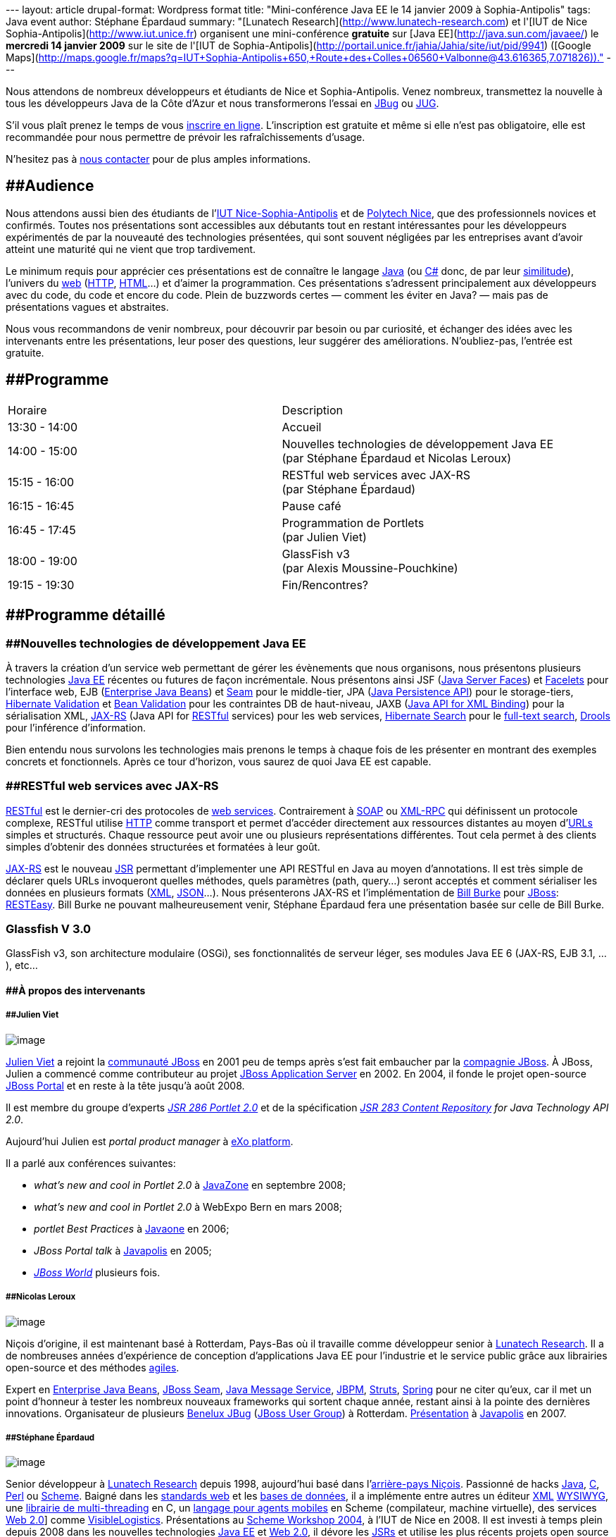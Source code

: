 --- layout: article drupal-format: Wordpress format title:
"Mini-conférence Java EE le 14 janvier 2009 à Sophia-Antipolis" tags:
Java event author: Stéphane Épardaud summary: "[Lunatech
Research](http://www.lunatech-research.com) et l'[IUT de Nice
Sophia-Antipolis](http://www.iut.unice.fr) organisent une
mini-conférence **gratuite** sur [Java EE](http://java.sun.com/javaee/)
le **mercredi 14 janvier 2009** sur le site de l'[IUT de
Sophia-Antipolis](http://portail.unice.fr/jahia/Jahia/site/iut/pid/9941)
([Google
Maps](http://maps.google.fr/maps?q=IUT+Sophia-Antipolis+650,+Route+des+Colles+06560+Valbonne@43.616365,7.071826))."
---

Nous attendons de nombreux développeurs et étudiants de Nice et
Sophia-Antipolis. Venez nombreux, transmettez la nouvelle à tous les
développeurs Java de la Côte d'Azur et nous transformerons l'essai en
http://jboss.org/resources/jbugs.html[JBug] ou
http://java.sun.com/community/usergroups/[JUG].

S'il vous plaît prenez le temps de vous
http://www.lunatech-research.com/event/register/miniconf-sophia[inscrire
en ligne]. L'inscription est gratuite et même si elle n'est pas
obligatoire, elle est recommandée pour nous permettre de prévoir les
rafraîchissements d'usage.

N'hesitez pas à mailto:jbug-sophia@lunatech.com[nous contacter] pour de
plus amples informations.

== [#Audience]####Audience

Nous attendons aussi bien des étudiants de l'http://www.iut.unice.fr[IUT
Nice-Sophia-Antipolis] et de http://www.polytechnice.fr/[Polytech Nice],
que des professionnels novices et confirmés. Toutes nos présentations
sont accessibles aux débutants tout en restant intéressantes pour les
développeurs expérimentés de par la nouveauté des technologies
présentées, qui sont souvent négligées par les entreprises avant d'avoir
atteint une maturité qui ne vient que trop tardivement.

Le minimum requis pour apprécier ces présentations est de connaître le
langage http://en.wikipedia.org/wiki/Java_(programming_language)[Java]
(ou http://en.wikipedia.org/wiki/C_Sharp[C#] donc, de par leur
http://en.wikipedia.org/wiki/Comparison_of_C_Sharp_and_Java[similitude]),
l'univers du http://en.wikipedia.org/wiki/World_Wide_Web[web]
(http://en.wikipedia.org/wiki/HTTP[HTTP],
http://en.wikipedia.org/wiki/HTML[HTML]...) et d'aimer la programmation.
Ces présentations s'adressent principalement aux développeurs avec du
code, du code et encore du code. Plein de buzzwords certes — comment les
éviter en Java? — mais pas de présentations vagues et abstraites.

Nous vous recommandons de venir nombreux, pour découvrir par besoin ou
par curiosité, et échanger des idées avec les intervenants entre les
présentations, leur poser des questions, leur suggérer des
améliorations. N'oubliez-pas, l'entrée est gratuite.

== [#Programme]####Programme

[width="100%",cols="50%,50%",]
|===
|Horaire |Description
|13:30 - 14:00 |Accueil
|14:00 - 15:00 |Nouvelles technologies de développement Java EE +
(par Stéphane Épardaud et Nicolas Leroux)
|15:15 - 16:00 |RESTful web services avec JAX-RS +
(par Stéphane Épardaud)
|16:15 - 16:45 |Pause café
|16:45 - 17:45 |Programmation de Portlets +
(par Julien Viet)
|18:00 - 19:00 |GlassFish v3 +
(par Alexis Moussine-Pouchkine)
|19:15 - 19:30 |Fin/Rencontres?
|===

== [#Programmed%C3%A9taill%C3%A9]####Programme détaillé

=== [#Nouvellestechnologiesded%C3%A9veloppementJavaEE]####Nouvelles technologies de développement Java EE

À travers la création d'un service web permettant de gérer les
évènements que nous organisons, nous présentons plusieurs technologies
http://java.sun.com/javaee/[Java EE] récentes ou futures de façon
incrémentale. Nous présentons ainsi JSF
(http://java.sun.com/javaee/javaserverfaces/[Java Server Faces]) et
https://facelets.dev.java.net/[Facelets] pour l'interface web, EJB
(http://java.sun.com/products/ejb/[Enterprise Java Beans]) et
http://www.seamframework.org[Seam] pour le middle-tier, JPA
(http://java.sun.com/developer/technicalArticles/J2EE/jpa/[Java
Persistence API]) pour le storage-tiers,
http://www.hibernate.org/412.html[Hibernate Validation] et
http://jcp.org/en/jsr/detail?id=303[Bean Validation] pour les
contraintes DB de haut-niveau, JAXB (https://jaxb.dev.java.net/[Java API
for XML Binding]) pour la sérialisation XML,
https://jsr311.dev.java.net/[JAX-RS] (Java API for
http://en.wikipedia.org/wiki/REST[RESTful] services) pour les web
services, http://www.hibernate.org/410.html[Hibernate Search] pour le
http://en.wikipedia.org/wiki/Full_text_search[full-text search],
http://www.jboss.org/drools/[Drools] pour l'inférence d'information.

Bien entendu nous survolons les technologies mais prenons le temps à
chaque fois de les présenter en montrant des exemples concrets et
fonctionnels. Après ce tour d'horizon, vous saurez de quoi Java EE est
capable.

=== [#RESTfulwebservicesavecJAXRS]####RESTful web services avec JAX-RS

http://en.wikipedia.org/wiki/REST[RESTful] est le dernier-cri des
protocoles de http://en.wikipedia.org/wiki/Web_service[web services].
Contrairement à
http://en.wikipedia.org/wiki/Simple_Object_Access_Protocol[SOAP] ou
http://en.wikipedia.org/wiki/XML-RPC[XML-RPC] qui définissent un
protocole complexe, RESTful utilise
http://en.wikipedia.org/wiki/HTTP[HTTP] comme transport et permet
d'accéder directement aux ressources distantes au moyen
d'http://en.wikipedia.org/wiki/Uniform_Resource_Locator[URLs] simples et
structurés. Chaque ressource peut avoir une ou plusieurs représentations
différentes. Tout cela permet à des clients simples d'obtenir des
données structurées et formatées à leur goût.

https://jsr311.dev.java.net/[JAX-RS] est le nouveau
http://jcp.org/en/jsr/overview[JSR] permettant d'implementer une API
RESTful en Java au moyen d'annotations. Il est très simple de déclarer
quels URLs invoqueront quelles méthodes, quels paramètres (path,
query...) seront acceptés et comment sérialiser les données en plusieurs
formats (http://en.wikipedia.org/wiki/XML[XML],
http://www.json.org/[JSON]...). Nous présenterons JAX-RS et
l'implémentation de http://bill.burkecentral.com/[Bill Burke] pour
http://www.jboss.org[JBoss]: http://www.jboss.org/resteasy/[RESTEasy].
Bill Burke ne pouvant malheureusement venir, Stéphane Épardaud fera une
présentation basée sur celle de Bill Burke.

=== Glassfish V 3.0

GlassFish v3, son architecture modulaire (OSGi), ses fonctionnalités de
serveur léger, ses modules Java EE 6 (JAX-RS, EJB 3.1, ...), etc...

==== [#%C3%80proposdesintervenants]####À propos des intervenants

===== [#JulienViet]####Julien Viet

image:portrait-julien.jpg[image]

http://www.julienviet.com/[Julien Viet] a rejoint la
http://www.jboss.org[communauté JBoss] en 2001 peu de temps après s'est
fait embaucher par la http://www.jboss.com[compagnie JBoss]. À JBoss,
Julien a commencé comme contributeur au projet
http://www.jboss.com/products/platforms/application[JBoss Application
Server] en 2002. En 2004, il fonde le projet open-source
http://www.jboss.org/jbossportal[JBoss Portal] et en reste à la tête
jusqu'à août 2008.

Il est membre du groupe d'experts
_http://jcp.org/en/jsr/detail?id=286[JSR 286 Portlet 2.0]_ et de la
spécification _http://jcp.org/en/jsr/detail?id=283[JSR 283 Content
Repository] for Java Technology API 2.0_.

Aujourd'hui Julien est _portal product manager_ à
http://www.exoplatform.com/[eXo platform].

Il a parlé aux conférences suivantes:

* _what's new and cool in Portlet 2.0_ à http://javazone.no/[JavaZone]
en septembre 2008;
* _what's new and cool in Portlet 2.0_ à WebExpo Bern en mars 2008;
* _portlet Best Practices_ à http://java.sun.com/javaone/[Javaone] en
2006;
* _JBoss Portal talk_ à http://www.javapolis.com/[Javapolis] en 2005;
* http://www.jbossworld.com/[_JBoss World_] plusieurs fois.

===== [#NicolasLeroux]####Nicolas Leroux

image:portrait-nicolas.jpg[image]

Niçois d'origine, il est maintenant basé à Rotterdam, Pays-Bas où il
travaille comme développeur senior à
http://www.lunatech-research.com[Lunatech Research]. Il a de nombreuses
années d'expérience de conception d'applications Java EE pour
l'industrie et le service public grâce aux librairies open-source et des
méthodes
http://en.wikipedia.org/wiki/Agile_software_development[agiles].

Expert en http://java.sun.com/products/ejb/[Enterprise Java Beans],
http://www.seamframework.org[JBoss Seam],
http://java.sun.com/products/jms/[Java Message Service],
http://jboss.com/products/jbpm[JBPM], http://struts.apache.org/[Struts],
http://www.springframework.org/[Spring] pour ne citer qu'eux, car il met
un point d'honneur à tester les nombreux nouveaux frameworks qui sortent
chaque année, restant ainsi à la pointe des dernières innovations.
Organisateur de plusieurs link:/2008/01/17/jbug-2008-02[Benelux JBug]
(http://jboss.org/resources/jbugs.html[JBoss User Group]) à Rotterdam.
http://www.parleys.com/display/PARLEYS/Home#talk=18972706;slide=1;title=Seam%20in%20Action%20-%20Part%202[Présentation]
à http://www.javapolis.com/[Javapolis] en 2007.

===== [#St%C3%A9phane%C3%89pardaud]####Stéphane Épardaud

image:portrait-stef.jpg[image]

Senior développeur à http://www.lunatech-research.com[Lunatech Research]
depuis 1998, aujourd'hui basé dans
l'http://fr.wikipedia.org/wiki/Nice[arrière-pays Niçois]. Passionné de
hacks http://en.wikipedia.org/wiki/Java_(programming_language)[Java],
http://en.wikipedia.org/wiki/C_(programming_language)[C],
http://en.wikipedia.org/wiki/Perl[Perl] ou
http://en.wikipedia.org/wiki/Scheme_(programming_language)[Scheme].
Baigné dans les http://en.wikipedia.org/wiki/Web_standards[standards
web] et les http://en.wikipedia.org/wiki/Database[bases de données], il
a implémente entre autres un éditeur
http://en.wikipedia.org/wiki/XML[XML]
http://en.wikipedia.org/wiki/WYSIWYG[WYSIWYG], une
http://www-sop.inria.fr/teams/mimosa/Stephane.Epardaud/lurc/[librairie
de multi-threading] en C, un
http://www-sop.inria.fr/teams/mimosa/Stephane.Epardaud/ulm/[langage pour
agents mobiles] en Scheme (compilateur, machine virtuelle), des services
http://en.wikipedia.org/wiki/Web_2.0[Web 2.0]] comme
http://www.visiblelogistics.com[VisibleLogistics]. Présentations au
http://www.cs.indiana.edu/scheme2004/[Scheme Workshop 2004], à l'IUT de
Nice en 2008. Il est investi à temps plein depuis 2008 dans les
nouvelles technologies http://java.sun.com/javaee/[Java EE] et
http://en.wikipedia.org/wiki/Web_2.0[Web 2.0], il dévore les
http://jcp.org/en/jsr/overview[JSRs] et utilise les plus récents projets
open source auquels il contribue souvent.

===== Alexis Moussine-Pouchkine

image:portrait-alexis.jpg[image]

http://blogs.sun.com/alexismp[Alexis Moussine-Pouchkine] aime le bon vin
et les architectures Java. Chez http://www.sun.com/[Sun Microsystems],
il tient le rôle d’ambassadeur du projet Libre
https://glassfish.dev.java.net/[GlassFish], un serveur d’application
Java EE de nouvelle génération. Ceci lui permet de rencontrer lors de
réunions ou de conférences de nombreux développeurs Java et autres
utilisateurs de technologies libres. Il participe à plusieurs
communautés open source, traduit en français des ouvrages techniques
autour de http://en.wikipedia.org/wiki/Java[Java] ou
http://en.wikipedia.org/wiki/XML[XML] et possède une vie en dehors de
Java. Alexis est intervenu aux conférences
http://www.javazone.no/[JavaZone], http://devoxx.com/[JavaPolis/Devoxx],
http://jazoon.com/[Jazoon],
http://developers.sun.com/events/communityone/[CommunityOne] et
http://developers.sun.com/events/techdays/[Sun TechDays].
